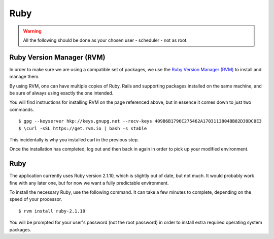 Ruby
====

.. warning::

  All the following should be done as your chosen user - scheduler - not
  as root.

Ruby Version Manager (RVM)
--------------------------

In order to make sure we are using a compatible set of packages, we
use the
`Ruby Version Manager (RVM) <https://rvm.io>`_ to install and manage them.

By using RVM, one can have multiple copies of Ruby, Rails and supporting
packages installed on the same machine, and be sure of always using
exactly the one intended.

You will find instructions for installing RVM on the page referenced
above, but in essence it comes down to just two commands.

::

  $ gpg --keyserver hkp://keys.gnupg.net --recv-keys 409B6B1796C275462A1703113804BB82D39DC0E3
  $ \curl -sSL https://get.rvm.io | bash -s stable

This incidentally is why you installed curl in the previous step.

Once the installation has completed, log out and then back in again in
order to pick up your modified environment.

Ruby
----

The application currently uses Ruby version 2.1.10, which is slightly
out of date, but not much.  It would probably work fine with any
later one, but for now we want a fully predictable environment.

To install the necessary Ruby, use the following command.  It can
take a few minutes to complete, depending on the speed of your
processor.

::

  $ rvm install ruby-2.1.10

You will be prompted for your user's password (not the root
password) in order to install extra required operating system packages.
